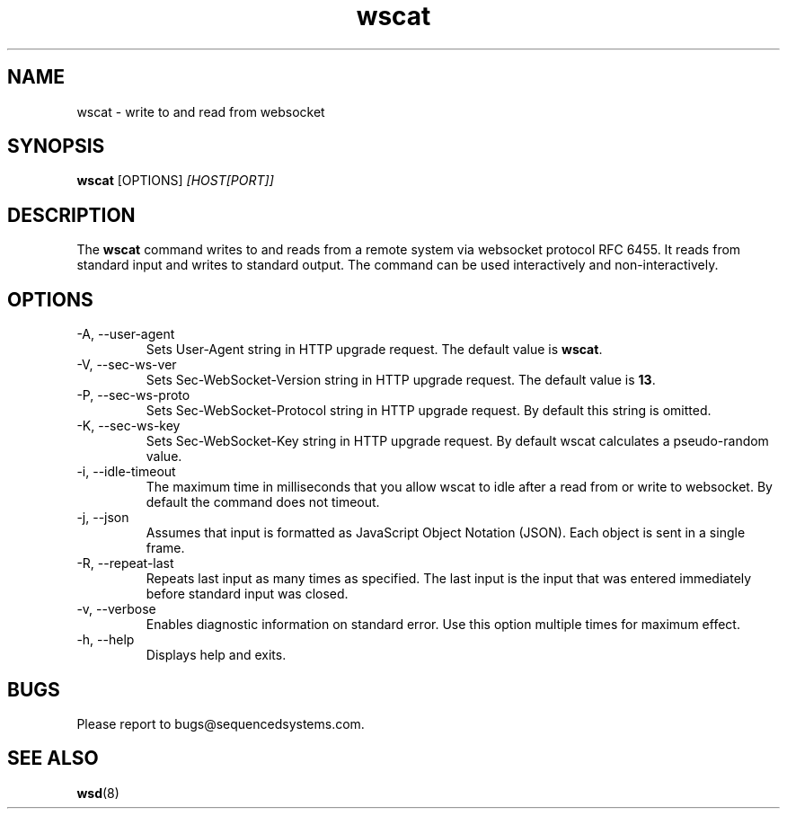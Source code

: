 .TH wscat 8 "August 19th, 2017" 0.22
.SH NAME
wscat \- write to and read from websocket
.SH SYNOPSIS
.SP
.B wscat
[OPTIONS]
.I [HOST[PORT]]
.SH DESCRIPTION
The
.B wscat
command writes to and reads from a remote system via websocket protocol RFC 6455. It reads from standard input and writes to standard output. The command can be used interactively and non-interactively.
.SH OPTIONS
.TP
.IP "-A, --user-agent"
Sets User-Agent string in HTTP upgrade request. The default value is \fBwscat\fR.
.TP
.IP "-V, --sec-ws-ver"
Sets Sec-WebSocket-Version string in HTTP upgrade request. The default value is \fB13\fR.
.TP
.IP "-P, --sec-ws-proto"
Sets Sec-WebSocket-Protocol string in HTTP upgrade request. By default this string is omitted.
.TP
.IP "-K, --sec-ws-key"
Sets Sec-WebSocket-Key string in HTTP upgrade request. By default wscat calculates a pseudo-random value.
.TP
.IP "-i, --idle-timeout"
The maximum time in milliseconds that you allow wscat to idle after a read from or write to websocket. By default the command does not timeout.
.TP
.IP "-j, --json"
Assumes that input is formatted as JavaScript Object Notation (JSON). Each object is sent in a single frame.
.TP
.IP "-R, --repeat-last"
Repeats last input as many times as specified. The last input is the input that was entered immediately before standard input was closed.
.TP
.IP "-v, --verbose"
Enables diagnostic information on standard error. Use this option multiple times for maximum effect.
.TP
.IP "-h, --help"
Displays help and exits.
.SH BUGS
Please report to bugs@sequencedsystems.com.
.SH "SEE ALSO"
.BR wsd (8)
